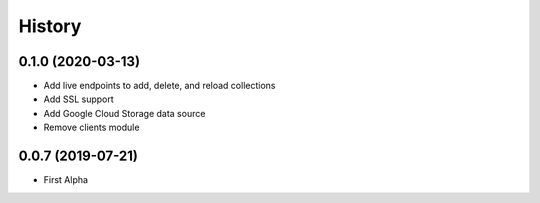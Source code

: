 =======
History
=======

0.1.0 (2020-03-13)
------------------

* Add live endpoints to add, delete, and reload collections
* Add SSL support
* Add Google Cloud Storage data source
* Remove clients module

0.0.7 (2019-07-21)
------------------

* First Alpha
